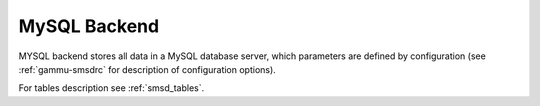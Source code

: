 .. _smsd_mysql:

MySQL Backend
=============

MYSQL backend stores all data in a MySQL database server, which parameters are
defined by configuration (see :ref:`gammu-smsdrc` for description of configuration
options).

For tables description see :ref:`smsd_tables`.
